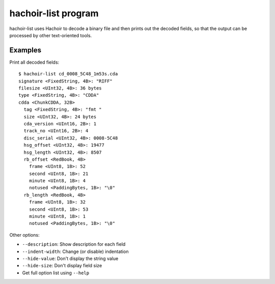 .. _list:

++++++++++++++++++++
hachoir-list program
++++++++++++++++++++

hachoir-list uses Hachoir to decode a binary file and then
prints out the decoded fields, so that the output can be processed
by other text-oriented tools.

Examples
========

Print all decoded fields::

    $ hachoir-list cd_0008_5C48_1m53s.cda
    signature <FixedString, 4B>: "RIFF"
    filesize <UInt32, 4B>: 36 bytes
    type <FixedString, 4B>: "CDDA"
    cdda <ChunkCDDA, 32B>
      tag <FixedString, 4B>: "fmt "
      size <UInt32, 4B>: 24 bytes
      cda_version <UInt16, 2B>: 1
      track_no <UInt16, 2B>: 4
      disc_serial <UInt32, 4B>: 0008-5C48
      hsg_offset <UInt32, 4B>: 19477
      hsg_length <UInt32, 4B>: 8507
      rb_offset <RedBook, 4B>
        frame <UInt8, 1B>: 52
        second <UInt8, 1B>: 21
        minute <UInt8, 1B>: 4
        notused <PaddingBytes, 1B>: "\0"
      rb_length <RedBook, 4B>
        frame <UInt8, 1B>: 32
        second <UInt8, 1B>: 53
        minute <UInt8, 1B>: 1
        notused <PaddingBytes, 1B>: "\0"

Other options:

* ``--description``: Show description for each field
* ``--indent-width``: Change (or disable) indentation
* ``--hide-value``: Don't display the string value
* ``--hide-size``: Don't display field size
* Get full option list using ``--help``
